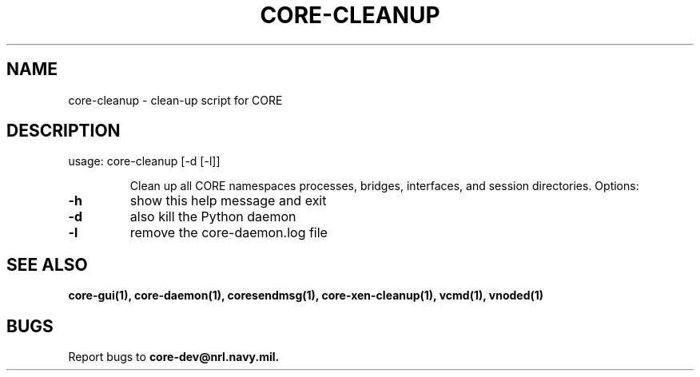 .\" DO NOT MODIFY THIS FILE!  It was generated by help2man 1.40.4.
.TH CORE-CLEANUP "1" "2014-08-06" "CORE-CLEANUP" "User Commands"
.SH NAME
core-cleanup \- clean-up script for CORE 
.SH DESCRIPTION
usage: core\-cleanup [\-d [\-l]]
.IP
Clean up all CORE namespaces processes, bridges, interfaces, and session
directories. Options:
.TP
\fB\-h\fR
show this help message and exit
.TP
\fB\-d\fR
also kill the Python daemon
.TP
\fB\-l\fR
remove the core-daemon.log file
.SH "SEE ALSO"
.BR core-gui(1),
.BR core-daemon(1),
.BR coresendmsg(1),
.BR core-xen-cleanup(1),
.BR vcmd(1),
.BR vnoded(1)
.SH BUGS
Report bugs to
.BI core-dev@nrl.navy.mil.


